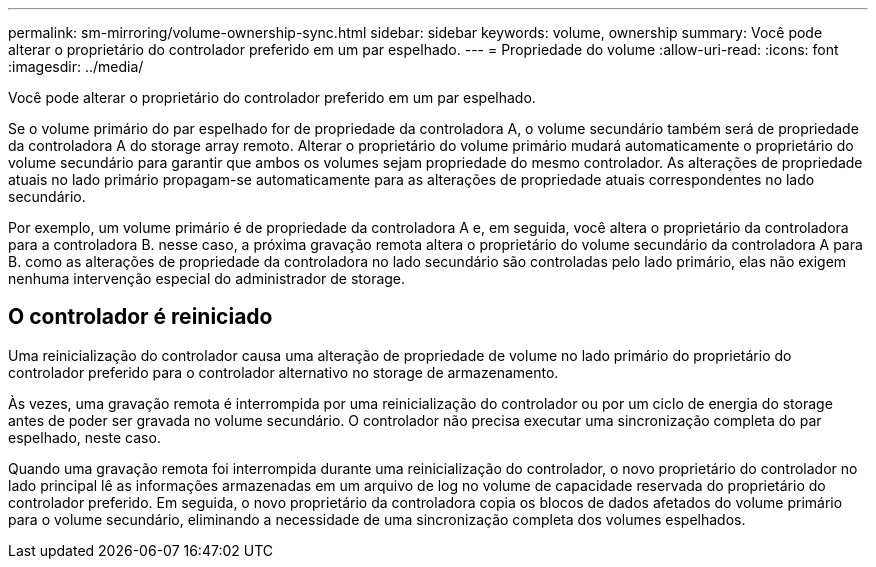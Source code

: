 ---
permalink: sm-mirroring/volume-ownership-sync.html 
sidebar: sidebar 
keywords: volume, ownership 
summary: Você pode alterar o proprietário do controlador preferido em um par espelhado. 
---
= Propriedade do volume
:allow-uri-read: 
:icons: font
:imagesdir: ../media/


[role="lead"]
Você pode alterar o proprietário do controlador preferido em um par espelhado.

Se o volume primário do par espelhado for de propriedade da controladora A, o volume secundário também será de propriedade da controladora A do storage array remoto. Alterar o proprietário do volume primário mudará automaticamente o proprietário do volume secundário para garantir que ambos os volumes sejam propriedade do mesmo controlador. As alterações de propriedade atuais no lado primário propagam-se automaticamente para as alterações de propriedade atuais correspondentes no lado secundário.

Por exemplo, um volume primário é de propriedade da controladora A e, em seguida, você altera o proprietário da controladora para a controladora B. nesse caso, a próxima gravação remota altera o proprietário do volume secundário da controladora A para B. como as alterações de propriedade da controladora no lado secundário são controladas pelo lado primário, elas não exigem nenhuma intervenção especial do administrador de storage.



== O controlador é reiniciado

Uma reinicialização do controlador causa uma alteração de propriedade de volume no lado primário do proprietário do controlador preferido para o controlador alternativo no storage de armazenamento.

Às vezes, uma gravação remota é interrompida por uma reinicialização do controlador ou por um ciclo de energia do storage antes de poder ser gravada no volume secundário. O controlador não precisa executar uma sincronização completa do par espelhado, neste caso.

Quando uma gravação remota foi interrompida durante uma reinicialização do controlador, o novo proprietário do controlador no lado principal lê as informações armazenadas em um arquivo de log no volume de capacidade reservada do proprietário do controlador preferido. Em seguida, o novo proprietário da controladora copia os blocos de dados afetados do volume primário para o volume secundário, eliminando a necessidade de uma sincronização completa dos volumes espelhados.
